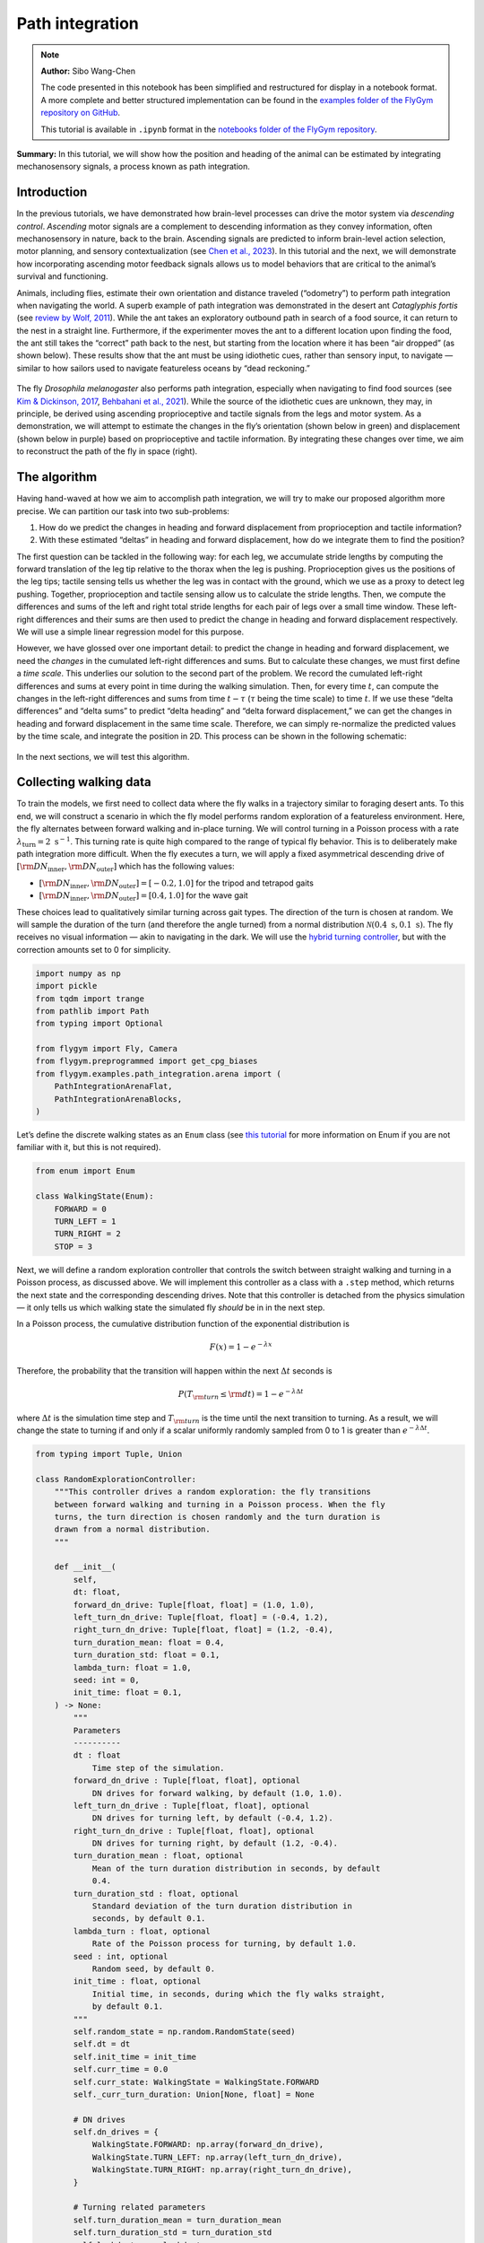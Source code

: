 Path integration
================

.. note::

    **Author:** Sibo Wang-Chen

    The code presented in this notebook has been simplified and
    restructured for display in a notebook format. A more complete and better
    structured implementation can be found in the
    `examples folder of the FlyGym repository on
    GitHub <https://github.com/NeLy-EPFL/flygym/tree/main/flygym/examples/>`__.

    This tutorial is available in ``.ipynb`` format in the
    `notebooks folder of the FlyGym repository <https://github.com/NeLy-EPFL/flygym/tree/main/notebooks>`_.

**Summary:** In this tutorial, we will show how the position and heading
of the animal can be estimated by integrating mechanosensory signals, a
process known as path integration.

Introduction
------------

In the previous tutorials, we have demonstrated how brain-level
processes can drive the motor system via *descending control*.
*Ascending* motor signals are a complement to descending information as
they convey information, often mechanosensory in nature, back to the
brain. Ascending signals are predicted to inform brain-level
action selection, motor planning, and sensory contextualization (see
`Chen et al., 2023 <https://doi.org/10.1038/s41593-023-01281-z>`__). In
this tutorial and the next, we will demonstrate how incorporating
ascending motor feedback signals allows us to model behaviors that are
critical to the animal’s survival and functioning.

Animals, including flies, estimate their own orientation and distance
traveled (“odometry”) to perform path integration when navigating the
world. A superb example of path integration was demonstrated in the desert
ant *Cataglyphis fortis* (see `review by Wolf,
2011 <https://doi.org/10.1242/jeb.038570>`__). While the ant takes an
exploratory outbound path in search of a food source, it can return to
the nest in a straight line. Furthermore, if the experimenter moves the
ant to a different location upon finding the food, the ant still takes
the “correct” path back to the nest, but starting from the location
where it has been “air dropped” (as shown below). These results show
that the ant must be using idiothetic cues, rather than sensory input,
to navigate — similar to how sailors used to navigate featureless oceans
by “dead reckoning.”

.. figure:: https://github.com/NeLy-EPFL/_media/blob/main/flygym/path_integration/pathint_schematic.png?raw=true
   :width: 300

The fly *Drosophila melanogaster* also performs path integration,
especially when navigating to find food sources (see `Kim & Dickinson,
2017 <https://doi.org/10.1016/j.cub.2017.06.026>`__, `Behbahani et al.,
2021 <https://doi.org/10.1016/j.cub.2021.08.006>`__). While the source
of the idiothetic cues are unknown, they may, in principle, be derived
using ascending proprioceptive and tactile signals from the legs and
motor system. As a demonstration, we will attempt to estimate the
changes in the fly’s orientation (shown below in green) and displacement
(shown below in purple) based on proprioceptive and tactile information.
By integrating these changes over time, we aim to reconstruct the path
of the fly in space (right).

.. figure:: https://github.com/NeLy-EPFL/_media/blob/main/flygym/path_integration/pathint_integration.png?raw=true
   :width: 600

The algorithm
-------------

Having hand-waved at how we aim to accomplish path integration, we will
try to make our proposed algorithm more precise. We can partition our
task into two sub-problems:

1. How do we predict the changes in heading and forward displacement
   from proprioception and tactile information?
2. With these estimated “deltas” in heading and forward displacement,
   how do we integrate them to find the position?

The first question can be tackled in the following way: for each leg, we
accumulate stride lengths by computing the forward translation of the
leg tip relative to the thorax when the leg is pushing. Proprioception
gives us the positions of the leg tips; tactile sensing tells us whether
the leg was in contact with the ground, which we use as a proxy to
detect leg pushing. Together, proprioception and tactile sensing allow
us to calculate the stride lengths. Then, we compute the differences and
sums of the left and right total stride lengths for each pair of legs
over a small time window. These left-right differences and their sums
are then used to predict the change in heading and forward displacement
respectively. We will use a simple linear regression model for this
purpose.

However, we have glossed over one important detail: to predict the
change in heading and forward displacement, we need the *changes* in the
cumulated left-right differences and sums. But to calculate these
changes, we must first define a *time scale*. This underlies our
solution to the second part of the problem. We record the cumulated
left-right differences and sums at every point in time during the
walking simulation. Then, for every time :math:`t`, can compute the
changes in the left-right differences and sums from time :math:`t-\tau`
(:math:`\tau` being the time scale) to time :math:`t`. If we use these
“delta differences” and “delta sums” to predict “delta heading” and
“delta forward displacement,” we can get the changes in heading and
forward displacement in the same time scale. Therefore, we can simply
re-normalize the predicted values by the time scale, and integrate the
position in 2D. This process can be shown in the following schematic:


.. figure:: https://github.com/NeLy-EPFL/_media/blob/main/flygym/path_integration/pathint_prediction.png?raw=true
   :width: 400

In the next sections, we will test this algorithm.

Collecting walking data
-----------------------

To train the models, we first need to collect data where the fly walks
in a trajectory similar to foraging desert ants. To this end, we will
construct a scenario in which the fly model performs random exploration
of a featureless environment. Here, the fly alternates between forward
walking and in-place turning. We will control turning in a Poisson
process with a rate :math:`\lambda_\text{turn}=2\text{ s}^{-1}`. This
turning rate is quite high compared to the range of typical fly
behavior. This is to deliberately make path integration more difficult.
When the fly executes a turn, we will apply a fixed asymmetrical
descending drive of
:math:`[{\rm DN}_\text{inner}, {\rm DN}_\text{outer}]` which has the
following values:

-  :math:`[{\rm DN}_\text{inner}, {\rm DN}_\text{outer}] = [-0.2, 1.0]`
   for the tripod and tetrapod gaits
-  :math:`[{\rm DN}_\text{inner}, {\rm DN}_\text{outer}] = [0.4, 1.0]`
   for the wave gait

These choices lead to qualitatively similar turning across gait types.
The direction of the turn is chosen at random. We will sample the
duration of the turn (and therefore the angle turned) from a normal
distribution :math:`\mathcal{N}(0.4\text{ s}, 0.1\text{ s})`. The fly
receives no visual information — akin to navigating in the dark. We will
use the `hybrid turning
controller <https://neuromechfly.org/tutorials/turning.html#implementing-the-hybridturningcontroller-class>`__,
but with the correction amounts set to 0 for simplicity.

.. code-block:: ipython3

    import numpy as np
    import pickle
    from tqdm import trange
    from pathlib import Path
    from typing import Optional
    
    from flygym import Fly, Camera
    from flygym.preprogrammed import get_cpg_biases
    from flygym.examples.path_integration.arena import (
        PathIntegrationArenaFlat,
        PathIntegrationArenaBlocks,
    )


Let’s define the discrete walking states as an ``Enum`` class (see
`this tutorial <https://docs.python.org/3/howto/enum.html>`__ for more
information on Enum if you are not familiar with it, but this is not
required).

.. code-block:: ipython3

    from enum import Enum
    
    class WalkingState(Enum):
        FORWARD = 0
        TURN_LEFT = 1
        TURN_RIGHT = 2
        STOP = 3

Next, we will define a random exploration controller that controls the
switch between straight walking and turning in a Poisson process, as
discussed above. We will implement this controller as a class with a
``.step`` method, which returns the next state and the corresponding
descending drives. Note that this controller is detached from the
physics simulation — it only tells us which walking state the simulated
fly *should* be in in the next step.

In a Poisson process, the cumulative distribution function of the
exponential distribution is

.. math::  F(x) = 1 - e^{-\lambda x} 

Therefore, the probability that the transition will happen within the
next :math:`\Delta t` seconds is

.. math::  P(T_{\rm turn} \leq {\rm d} t) = 1 - e^{-\lambda \Delta t} 

where :math:`\Delta t` is the simulation time step and
:math:`T_{\rm turn}` is the time until the next transition to turning.
As a result, we will change the state to turning if and only if a scalar
uniformly randomly sampled from 0 to 1 is greater than
:math:`e^{-\lambda \Delta t}`.

.. code-block:: ipython3

    from typing import Tuple, Union
    
    class RandomExplorationController:
        """This controller drives a random exploration: the fly transitions
        between forward walking and turning in a Poisson process. When the fly
        turns, the turn direction is chosen randomly and the turn duration is
        drawn from a normal distribution.
        """
    
        def __init__(
            self,
            dt: float,
            forward_dn_drive: Tuple[float, float] = (1.0, 1.0),
            left_turn_dn_drive: Tuple[float, float] = (-0.4, 1.2),
            right_turn_dn_drive: Tuple[float, float] = (1.2, -0.4),
            turn_duration_mean: float = 0.4,
            turn_duration_std: float = 0.1,
            lambda_turn: float = 1.0,
            seed: int = 0,
            init_time: float = 0.1,
        ) -> None:
            """
            Parameters
            ----------
            dt : float
                Time step of the simulation.
            forward_dn_drive : Tuple[float, float], optional
                DN drives for forward walking, by default (1.0, 1.0).
            left_turn_dn_drive : Tuple[float, float], optional
                DN drives for turning left, by default (-0.4, 1.2).
            right_turn_dn_drive : Tuple[float, float], optional
                DN drives for turning right, by default (1.2, -0.4).
            turn_duration_mean : float, optional
                Mean of the turn duration distribution in seconds, by default
                0.4.
            turn_duration_std : float, optional
                Standard deviation of the turn duration distribution in
                seconds, by default 0.1.
            lambda_turn : float, optional
                Rate of the Poisson process for turning, by default 1.0.
            seed : int, optional
                Random seed, by default 0.
            init_time : float, optional
                Initial time, in seconds, during which the fly walks straight,
                by default 0.1.
            """
            self.random_state = np.random.RandomState(seed)
            self.dt = dt
            self.init_time = init_time
            self.curr_time = 0.0
            self.curr_state: WalkingState = WalkingState.FORWARD
            self._curr_turn_duration: Union[None, float] = None
    
            # DN drives
            self.dn_drives = {
                WalkingState.FORWARD: np.array(forward_dn_drive),
                WalkingState.TURN_LEFT: np.array(left_turn_dn_drive),
                WalkingState.TURN_RIGHT: np.array(right_turn_dn_drive),
            }
    
            # Turning related parameters
            self.turn_duration_mean = turn_duration_mean
            self.turn_duration_std = turn_duration_std
            self.lambda_turn = lambda_turn
    
        def step(self):
            """
            Update the fly's walking state.
    
            Returns
            -------
            WalkingState
                The next state of the fly.
            Tuple[float, float]
                The next DN drives.
            """
            # Upon spawning, just walk straight for a bit (init_time) for things to settle
            if self.curr_time < self.init_time:
                self.curr_time += self.dt
                return WalkingState.FORWARD, self.dn_drives[WalkingState.FORWARD]
    
            # Forward -> turn transition
            if self.curr_state == WalkingState.FORWARD:
                # exponential function defining how likely it is that transition will NOT
                # happen in the next time step
                p_nochange = np.exp(-self.lambda_turn * self.dt)
                if self.random_state.rand() > p_nochange:
                    # decide turn duration and direction
                    self._curr_turn_duration = self.random_state.normal(
                        self.turn_duration_mean, self.turn_duration_std
                    )
                    self.curr_state = self.random_state.choice(
                        [WalkingState.TURN_LEFT, WalkingState.TURN_RIGHT]
                    )
                    self.curr_state_start_time = self.curr_time
    
            # Turn -> forward transition
            if self.curr_state in (WalkingState.TURN_LEFT, WalkingState.TURN_RIGHT):
                if self.curr_time - self.curr_state_start_time > self._curr_turn_duration:
                    self.curr_state = WalkingState.FORWARD
                    self.curr_state_start_time = self.curr_time
    
            self.curr_time += self.dt
            return self.curr_state, self.dn_drives[self.curr_state]

As discussed, we will use the hybrid turning controller that we have
implemented previously. However, still missing from the
``HybridTurningController`` class is the ability to find the coordinates
of the leg tips (or any point at all) in the reference frame of the fly.
We will now extend ``HybridTurningController`` to a new
``PathIntegrationController`` class that has a
``.absolute_to_relative_pos`` method that does exactly this. We will add
a ``"stride_diff_unmasked"`` key to the observation that records how
much the leg tips have shifted from the previous simulation time step.
More precisely, for each leg,

.. math::


   \text{stride_diff_unmasked}[i] =
       \text{rel_leg_tip_pos}[i] - \text{rel_leg_tip_pos}[i - 1]

where :math:`\text{rel_leg_tip_pos}[i]` is the position of the tip of
this leg at the :math:`i`-th step.

.. code-block:: ipython3

    from flygym.examples.locomotion import HybridTurningController
    
    
    class PathIntegrationController(HybridTurningController):
        """
        A wrapper of ``HybridTurningController`` that records variables that
        are used to perform path integration.
        """
    
        def __init__(self, *args, **kwargs):
            super().__init__(*args, **kwargs)
            self._last_end_effector_pos: Union[None, np.ndarray] = None
            self.total_stride_lengths_hist = []
            self.heading_estimate_hist = []
            self.pos_estimate_hist = []
    
        def step(self, action):
            """
            Same as ``HybridTurningController.step``, but also records the
            stride for each leg (i.e., how much the leg tip has moved in the
            fly's egocentric frame since the last step) in the observation
            space under the key "stride_diff_unmasked". Note that this
            calculation does not take into account whether the "stride" is
            actually made during a power stroke (i.e., stance phase); it only
            reports the change in end effector positions in an "unmasked"
            manner. The user should post-process it using the contact mask as a
            part of the model.
            """
            obs, reward, terminated, truncated, info = super().step(action)
    
            # Calculate stride since last step for each leg
            ee_pos_rel = self.absolute_to_relative_pos(
                obs["end_effectors"][:, :2], obs["fly"][0, :2], obs["fly_orientation"][:2]
            )
            if self._last_end_effector_pos is None:
                ee_diff = np.zeros_like(ee_pos_rel)
            else:
                ee_diff = ee_pos_rel - self._last_end_effector_pos
            self._last_end_effector_pos = ee_pos_rel
            obs["stride_diff_unmasked"] = ee_diff
    
            return obs, reward, terminated, truncated, info
    
        @staticmethod
        def absolute_to_relative_pos(
            pos: np.ndarray, base_pos: np.ndarray, heading: np.ndarray
        ) -> np.ndarray:
            rel_pos = pos - base_pos
            heading = heading / np.linalg.norm(heading)
            angle = np.arctan2(heading[1], heading[0])
            rot_matrix = np.array(
                [[np.cos(-angle), -np.sin(-angle)], [np.sin(-angle), np.cos(-angle)]]
            )
            pos_rotated = np.dot(rel_pos, rot_matrix.T)
            return pos_rotated


Now, we are ready to write a ``run_simulation`` function that interfaces
the state switching controller with the physics-embedded NeuroMechFly
simulation:

.. code-block:: ipython3

    def run_simulation(
        seed: int = 0,
        running_time: float = 20.0,
        terrain_type: str = "flat",
        gait: str = "tripod",
        output_dir: Optional[Path] = None,
    ):
        contact_sensor_placements = [
            f"{leg}{segment}"
            for leg in ["LF", "LM", "LH", "RF", "RM", "RH"]
            for segment in ["Tibia", "Tarsus1", "Tarsus2", "Tarsus3", "Tarsus4", "Tarsus5"]
        ]
    
        fly = Fly(
            enable_adhesion=True,
            draw_adhesion=True,
            contact_sensor_placements=contact_sensor_placements,
            spawn_pos=(0, 0, 0.25),
        )
    
        if terrain_type == "flat":
            arena = PathIntegrationArenaFlat()
        elif terrain_type == "blocks":
            arena = PathIntegrationArenaBlocks(
                height_range=(0.2, 0.2), x_range=(-50, 50), y_range=(-50, 50)
            )
        else:
            raise ValueError(f"Unknown terrain type: {terrain_type}")
    
        cam = Camera(fly=fly, camera_id="birdeye_cam", play_speed=0.5, timestamp_text=True)
        sim = PathIntegrationController(
            phase_biases=get_cpg_biases(gait),
            fly=fly,
            arena=arena,
            cameras=[cam],
            timestep=1e-4,
            correction_rates={"retraction": (0, 0), "stumbling": (0, 0)},
        )
    
        random_exploration_controller = RandomExplorationController(
            dt=sim.timestep,
            lambda_turn=2,
            seed=seed,
            forward_dn_drive=(1.0, 1.0),
            left_turn_dn_drive=(0.2, 1.0) if gait == "wave" else (-0.2, 1.0),
            right_turn_dn_drive=(1.0, 0.2) if gait == "wave" else (1.0, -0.2),
        )
    
        obs, info = sim.reset(0)
        obs_hist, info_hist, action_hist = [], [], []
        _real_heading_buffer = []
        for i in trange(int(running_time / sim.timestep)):
            walking_state, dn_drive = random_exploration_controller.step()
            action_hist.append(dn_drive)
            obs, reward, terminated, truncated, info = sim.step(dn_drive)
    
            # Get real heading
            orientation_x, orientation_y = obs["fly_orientation"][:2]
            real_heading = np.arctan2(orientation_y, orientation_x)
            _real_heading_buffer.append(real_heading)
    
            obs_hist.append(obs)
            info_hist.append(info)
    
        # Save data if output_dir is provided
        if output_dir is not None:
            output_dir.mkdir(parents=True, exist_ok=True)
            with open(output_dir / "sim_data.pkl", "wb") as f:
                data = {
                    "obs_hist": obs_hist,
                    "info_hist": info_hist,
                    "action_hist": action_hist,
                }
                pickle.dump(data, f)

Let’s run a 1-second simulation and plot the fly’s trajectory:

.. code-block:: ipython3

    from pathlib import Path

    output_dir = Path("outputs/path_integration/")
    output_dir.mkdir(parents=True, exist_ok=True)
    
    run_simulation(
        seed=0, running_time=1.0, terrain_type="flat", gait="tripod", output_dir=output_dir
    )


.. parsed-literal::

    100%|██████████| 10000/10000 [00:36<00:00, 270.96it/s]


.. code-block:: ipython3

    import matplotlib.pyplot as plt
    
    with open(output_dir / "sim_data.pkl", "rb") as f:
        sim_data = pickle.load(f)
    
    trajectory = np.array([obs["fly"][0, :2] for obs in sim_data["obs_hist"]])
    fig, ax = plt.subplots(figsize=(5, 4), tight_layout=True)
    ax.plot(trajectory[:, 0], trajectory[:, 1], label="Trajectory")
    ax.plot([0], [0], "ko", label="Origin")
    ax.legend()
    ax.set_aspect("equal")
    ax.set_xlabel("x position (mm)")
    ax.set_ylabel("y position (mm)")
    fig.savefig(output_dir / "trajectory_sample_1s.png")




.. figure:: https://github.com/NeLy-EPFL/_media/blob/main/flygym/path_integration/trajectory_sample_1s.png?raw=true


We can also plot the recorded shifts in leg tip positions relative to
the fly’s thorax:

.. code-block:: ipython3

    stride_diff_unmasked = np.array(
        [x["stride_diff_unmasked"] for x in sim_data["obs_hist"]]
    )
    t_grid = np.arange(stride_diff_unmasked.shape[0]) * 1e-4
    fig, axs = plt.subplots(3, 1, figsize=(5, 5), tight_layout=True, sharex=True)
    for i, leg_pair in enumerate(["Front", "Middle", "Hind"]):
        ax = axs[i]
        ax.axhline(0, color="k", linestyle="-", lw=1)
        left_ts = stride_diff_unmasked[:, i, :]
        right_ts = stride_diff_unmasked[:, i + 3, :]
        ax.plot(t_grid, left_ts[:, 0], lw=1, label="Left")
        ax.plot(t_grid, right_ts[:, 0], lw=1, label="Right")
        ax.set_ylim(-0.02, 0.02)
        if i == 0:
            ax.legend(ncols=2, loc="lower right")
        if i == 2:
            ax.set_xlabel("Time (s)")
        ax.set_ylabel("x offset (mm)")
        ax.set_title(f"{leg_pair} legs")
        fig.savefig(output_dir / "ee_shift_1s.png")



.. figure:: https://github.com/NeLy-EPFL/_media/blob/main/flygym/path_integration/ee_shift_1s.png?raw=true


This plot shows the time series of the change in the x position (along
the anterior-posterior axis) of the leg tips from the previous time
step. Note that the values can be both positive and negative. This is
because we are simply reporting the shift in the claw positions without
taking into account whether the legs are in stance or swing yet.

In the NeuroMechFly v2 paper, we ran 15 trials with different random
seeds for each of the three gaits: tripod gait, tetrapod gait, and wave
gait. Each trial was 20 seconds long. In this tutorial, we will use only
5 trials for the tripod gait. We have uploaded the simulation data of
all trials to a SFTP server. Instead of running these simulations
yourself (which would take roughly 20 minutes on a machine with 5+
cores), you can simply download the data by running the following code
block:

.. code-block:: ipython3

    # TODO. We are working with our IT team to set up a gateway to share these data publicly
    # in a secure manner. We aim to update this by the end of June. Please reach out to us
    # by email in the meantime.

.. code-block:: ipython3

    exploration_data_dir = (
        Path.home() / "Data/flygym_demo_data/path_integration/random_exploration/"
    )
    if not exploration_data_dir.is_dir():
        raise FileNotFoundError(
            "Pregenerated simulation data not found. Please download it from TODO."
        )
    else:
        print(f"[OK] Pregenerated simulation data found. Ready to proceed.")


.. parsed-literal::

    [OK] Pregenerated simulation data found. Ready to proceed.


Extracting input and target variables from simulation data
----------------------------------------------------------

Let’s start by loading basic information — time series of end effector
positions, ground contact forces, descending drives, fly orientation,
and fly position — from the simulation data files.

.. code-block:: ipython3

    import gc
    from typing import Dict
    
    
    def load_trial_data(trial_dir: Path) -> Dict[str, np.ndarray]:
        """Load simulation data from trial.
        The difference between ``load_trial_data`` and ``extract_variables`` is
        that the former loads the raw data from the trial (i.e., physics
        simulation). The latter extracts variables from these raw data subject
        to additional parameters such as time scale. For each trial, we only
        call ``load_trial_data`` once, but we may call ``extract_variables``
        multiple times with different parameters.
    
        Parameters
        ----------
        trial_dir : Path
            Path to the directory containing the trial data saved in
            ``exploration.run_simulation``.
    
        Returns
        -------
        Dict[str, np.ndarray]
            Dictionary containing the following keys, each mapping to a time
            series saved as a numpy array:
            * "end_effector_pos_diff": End effector positions.
            * "contact_force": Contact forces.
            * "dn_drive": DN drives.
            * "fly_orientation_xy": Fly orientation in the form of a unit vector
              on the xy plane.
            * "fly_orientation_angle": Fly orientation in the form of an angle
              in radians.
            * "fly_pos": Fly position.
        """
        with open(trial_dir / "sim_data.pkl", "rb") as f:
            sim_data = pickle.load(f)
        obs_hist = sim_data["obs_hist"]
    
        # End effector positions
        end_effector_pos_diff = np.array(
            [obs["stride_diff_unmasked"] for obs in obs_hist], dtype=np.float32
        )
    
        # Contact forces
        contact_force_ts = np.array(
            [obs["contact_forces"] for obs in obs_hist], dtype=np.float32
        )
        contact_force_ts = np.linalg.norm(contact_force_ts, axis=2)  # calc force magnitude
        contact_force_ts = contact_force_ts.reshape(-1, 6, 6).sum(axis=2)  # total per leg
    
        # Fly position
        fly_pos_ts = np.array([obs["fly"][0, :2] for obs in obs_hist], dtype=np.float32)
    
        # Heading
        fly_orientation_xy = np.array(
            [obs["fly_orientation"][:2] for obs in obs_hist], dtype=np.float32
        )
        fly_orientation_angle = np.arctan2(
            fly_orientation_xy[:, 1], fly_orientation_xy[:, 0]
        )
    
        # Clear RAM right away manually to avoid memory fragmentation
        del sim_data
        gc.collect()
    
        return {
            "end_effector_pos_diff": end_effector_pos_diff.astype(np.float32),
            "contact_force": contact_force_ts.astype(np.float32),
            "fly_orientation_xy": fly_orientation_xy.astype(np.float32),
            "fly_orientation_angle": fly_orientation_angle.astype(np.float32),
            "fly_pos": fly_pos_ts.astype(np.float32),
        }

.. code-block:: ipython3

    trial_data = []
    num_trials = 5
    for seed in range(num_trials):
        print(f"Loading trial {seed + 1} of {num_trials}...")
        trial_dir = exploration_data_dir / f"seed={seed}_gait=tripod"
        data = load_trial_data(trial_dir)
        trial_data.append(data)


.. parsed-literal::

    Loading trial 1 of 5...
    Loading trial 2 of 5...
    Loading trial 3 of 5...
    Loading trial 4 of 5...
    Loading trial 5 of 5...


.. code-block:: ipython3

    trial_data[0].keys()




.. parsed-literal::

    dict_keys(['end_effector_pos_diff', 'contact_force', 'fly_orientation_xy', 'fly_orientation_angle', 'fly_pos'])



We will perform some sanity tests on the data. As before, we can
visualize the per-step change in end effector (leg tip) positions over 1
second of simulation, but this time in 2D:

.. code-block:: ipython3

    data = trial_data[0]
    fig, axs = plt.subplots(1, 3, figsize=(9, 3), tight_layout=True)
    for i, leg_pair in enumerate(["Front", "Middle", "Hind"]):
        ax = axs[i]
        ax.axvline(0, color="k", linestyle="--", lw=1)
        ax.axhline(0, color="k", linestyle="--", lw=1)
        ax.plot(
            data["end_effector_pos_diff"][10000:20000, i, 0],
            data["end_effector_pos_diff"][10000:20000, i, 1],
            lw=1,
            label="Left",
        )
        ax.plot(
            data["end_effector_pos_diff"][10000:20000, i + 3, 0],
            data["end_effector_pos_diff"][10000:20000, i + 3, 1],
            lw=1,
            label="Right"
        )
        ax.set_aspect("equal")
        ax.set_xlim(-0.02, 0.02)
        ax.set_ylim(-0.02, 0.02)
        ax.set_title(f"{leg_pair} leg tips")
        if i == 0:
            ax.set_xlabel("x offset (mm)")
            ax.set_ylabel("y offset (mm)")
            ax.legend(ncols=2, loc="lower center")
    fig.savefig(output_dir / "ee_shift_2d.png")



.. figure:: https://github.com/NeLy-EPFL/_media/blob/main/flygym/path_integration/ee_shift_2d.png?raw=true


.. code-block:: ipython3

    t_grid = np.arange(data["contact_force"].shape[0]) * 1e-4
    fig, axs = plt.subplots(3, 1, figsize=(9, 6), tight_layout=True, sharex=True)
    for i, leg_pair in enumerate(["Front", "Middle", "Hind"]):
        ax = axs[i]
        ax.plot(t_grid, data["contact_force"][:, i], lw=1, label="Left")
        ax.plot(t_grid, data["contact_force"][:, i + 3], lw=1, label="Right")
        ax.set_xlim(2.5, 3)
        ax.set_ylim(0, 30)
        ax.set_title(f"{leg_pair} leg contact force")
        ax.set_ylabel("Force (mN)")
        if i == 2:
            ax.set_xlabel("Time (s)")
        if i == 0:
            ax.legend(ncols=2, loc="upper right")
    fig.savefig(output_dir / "ee_contact_force.png")



.. figure:: https://github.com/NeLy-EPFL/_media/blob/main/flygym/path_integration/ee_contact_force.png?raw=true


From the contact force time series, we can observe that:

1. There are roughly 6 groups of non-zero blocks per time series. These
   are the 6 stance phases per line over the period of 0.5 seconds (the
   CPG frequency is 12 Hz).
2. The two sides are not necessarily symmetrical. This is because the
   fly might turn during walking.
3. The hind leg has a lower signal-to-noise ratio than the front and
   middle legs.

Next, we will inspect the fly’s orientation and position:

.. code-block:: ipython3

    fig, axs = plt.subplots(1, 2, figsize=(8, 3), tight_layout=True)
    
    unwrapped_heading = np.unwrap(data["fly_orientation_angle"])
    axs[0].plot(t_grid, np.rad2deg(unwrapped_heading), lw=1, color="k")
    axs[0].set_xlabel("Time (s)")
    axs[0].set_ylabel(r"Heading ($^\circ$)")
    axs[0].set_title("Fly heading")
    
    axs[1].plot(data["fly_pos"][:, 0], data["fly_pos"][:, 1], lw=1, color="k")
    axs[1].plot([0], [0], "ko", label="Origin")
    axs[1].set_aspect("equal")
    axs[1].set_xlabel("x position (mm)")
    axs[1].set_ylabel("y position (mm)")
    axs[1].legend(loc="lower right")
    axs[1].set_title("Fly trajectory")
    
    fig.savefig(output_dir / "heading_and_trajectory.png")



.. figure:: https://github.com/NeLy-EPFL/_media/blob/main/flygym/path_integration/heading_and_trajectory.png?raw=true


Recall the algorithm that we have proposed. To train the models, we need
to collect the following *input* variables to the model:

-  Difference in the left-right *sum* of cumulated stride lengths,
   ``stride_total_diff_lrsum``
-  Difference in the left-right *difference* of cumulated stride
   lengths, ``stride_total_diff_lrdiff``

… and the following *target* variables (i.e., what the models are
supposed to predict):

-  Difference in the fly’s heading, ``heading_diff``
-  Difference in the fly’s total forward displacement,
   ``forward_disp_total_diff``

There are two things to note here:

1. We have not implemented the calculation of stride lengths yet;
   ``stride_diff_unmasked`` is only the shift of the leg tip position
   from one time step to the next.
2. As discussed in the Algorithm section, the differences above are
   calculated over a predefined time scale :math:`\tau`.

To calculate the cumulated stride lengths given
``stride_diff_unmasked``, we need to mask it with a boolean time series
indicating whether the leg is “pushing” (as opposed to swinging) before
taking the cumulative sum. More precisely,

.. math::

    
   \begin{gather*}
       \text{stride_total}[0] = 0 \\
       \text{stride_total}[i] = \text{stride_total}[i - 1] +
           \big( \text{mask}[i] \cdot \text{ stride_diff_unmasked}[i] \big)
       \quad \text{for } i > 0
   \end{gather*}

where :math:`\text{mask}[i]` is a boolean indicating whether the leg is
in the power stroke (push). In our example, we will use the ground
contact force to determine if the leg is in contact with the floor. If
it is, then the leg is executing a power stroke. We will use a threshold
of 0.5 mN, 1 mN, and 3mN for the front, middle, and hind legs
respectively.

Once we have the cumulative stride lengths for each leg, we can
calculate how it changes over the predefined time scale :math:`\tau`:

.. math::


   \text{stride_total_diff}[i] =
       \text{stride_total}[i] - \text{stride_total}[i - \text{window_len}]

where :math:`\text{window_len} = \tau / \Delta t` is the number of
simulation steps over the time scale :math:`\tau`.

With this, we can finally calculate the changes in the left-right sum
and left-right difference of cumulative stride lengths for each leg pair
over time:

.. math::


   \begin{align*}
       \text{stride_total_diff_lrsum}[i] &= 
           \text{stride_total_diff}_\text{left}[i] +
           \text{stride_total_diff}_\text{right}[i] \\
       \text{stride_total_diff_lrdiff}[i] &= 
           \text{stride_total_diff}_\text{left}[i] -
           \text{stride_total_diff}_\text{right}[i] \\
   \end{align*}

Having extracted the *input* variables, we will next extract the target
*output* variables: the changes in the fly’s heading and forward
displacement over the same time scale.

Calculating the change in the fly’s heading is straightforward: for each
simulation step :math:`i`,

.. math::


   \text{heading_diff}[i] = \text{heading}[i] - \text{heading}[i - \text{window_len}]
   \quad \text{wrapped to $[-\pi, \pi)$}

where :math:`\text{heading}` is the heading angle.

To calculate the change in the fly’s forward displacement, we first have to
accumulate the forward displacement from one step to the next over the
whole simulation. We will call this variable
:math:`\text{forward_disp}`. This sounds simply like the total travel
distance, but the critical difference is that at the scale of single
simulation steps, we discard lateral movements. Then, similar to the
change in heading, we can simply calculate the cumulative forward
displacement over the time period of :math:`\tau`:

.. math::


   \begin{gather*}
       \text{forward_disp}[0] = 0, \\
       \text{forward_disp}[i] =
           \text{forward_disp}[i - 1] + \text{d_forward_disp}[i]
       \quad\text{for } i > 0
   \end{gather*}

where

.. math::


   \text{d_forward_disp}[i] = (\overrightarrow{\text{position}}[i] -
           \overrightarrow{\text{position}}[i - 1]) \cdot
           \begin{bmatrix}
               \cos(\text{heading}[i])\\
               \sin(\text{heading}[i])
           \end{bmatrix}

where :math:`\overrightarrow{\text{position}}[i]` is the fly’s vector
position (x-y) at simulation step :math:`i`.

With this, the change in total forward displacement is:

.. math::


   \text{forward_disp_diff}[i] =
       \text{forward_disp}[i] -
       \text{forward_disp}[i - \text{window_len}]

Let’s implement a function that extracts these variables:

.. code-block:: ipython3

    def extract_variables(
        trial_data: Dict[str, np.ndarray],
        time_scale: float,
        contact_force_thr: Tuple[float, float, float],
        dt: float = 1e-4,
    ) -> Dict[str, np.ndarray]:
        """
        Extract variables used for path integration from trial data.
        The difference between ``load_trial_data`` and ``extract_variables`` is
        that the former loads the raw data from the trial (i.e., physics
        simulation). The latter extracts variables from these raw data subject
        to additional parameters such as time scale. For each trial, we only
        call ``load_trial_data`` once, but we may call ``extract_variables``
        multiple times with different parameters.
    
        Parameters
        ----------
        trial_data : Dict[str, np.ndarray]
            Dictionary containing trial data.
        time_scale : float
            Time scale for path integration.
        contact_force_thr : Tuple[float, float, float]
            Thresholds for contact forces. These are used to determine whether
            a leg is in contact with the ground.
        dt : float, optional
            Time step of the physics simulation in the trial, by default 1e-4.
        """
        window_len = int(time_scale / dt)
        # contact force thresholds: (3,) -> (6,), for both sides
        contact_force_thr = np.array([*contact_force_thr, *contact_force_thr])
    
        # Mechanosensory signal ==========
        # Calculate total stride (Σstride) for each side
        stride_left = trial_data["end_effector_pos_diff"][:, :3, 0]  # (L, 3)
        stride_right = trial_data["end_effector_pos_diff"][:, 3:, 0]  # (L, 3)
        contact_mask = trial_data["contact_force"] > contact_force_thr[None, :]  # (L, 6)
        stride_left = (stride_left * contact_mask[:, :3])
        stride_right = (stride_right * contact_mask[:, 3:])
        stride_total_left = np.cumsum(stride_left, axis=0)
        stride_total_right = np.cumsum(stride_right, axis=0)
    
        # Calculate difference in Σstride over proprioceptive time window (ΔΣstride)
        stride_total_diff_left = (
            stride_total_left[window_len:] - stride_total_left[:-window_len]
        )
        stride_total_diff_right = (
            stride_total_right[window_len:] - stride_total_right[:-window_len]
        )
    
        # Calculate sum and difference in ΔΣstride over two sides
        stride_total_diff_lrsum = stride_total_diff_left + stride_total_diff_right
        stride_total_diff_lrdiff = stride_total_diff_left - stride_total_diff_right
    
        # Change in locomotion state (heading & displacement) ==========
        # Calculate change in fly orientation over proprioceptive time window (Δheading)
        fly_orientation_xy = trial_data["fly_orientation_xy"]
        fly_orientation_angle = trial_data["fly_orientation_angle"]
        heading_diff = (
            fly_orientation_angle[window_len:] - fly_orientation_angle[:-window_len]
        )
        heading_diff = (heading_diff + np.pi) % (2 * np.pi) - np.pi  # wrap to [-π, π]
    
        # Same for displacement projected in the direction of fly's heading
        # Use projection formula: proj_v(u) = (u · v) / (v · v) * v where v is the fly's
        # heading vector and u is the change in position
        fly_disp_xy = np.diff(trial_data["fly_pos"], axis=0, prepend=0)
        fly_orientation_xy_norm = np.linalg.norm(fly_orientation_xy, axis=1)
        fly_orientation_xy_unit = fly_orientation_xy / fly_orientation_xy_norm[:, None]
        udotv = np.sum(fly_disp_xy * fly_orientation_xy_unit, axis=1)
        vdotv = np.sum(fly_orientation_xy_unit * fly_orientation_xy_unit, axis=1)
        forward_disp_mag = udotv / vdotv
        forward_disp_total = np.cumsum(forward_disp_mag)
        forward_disp_total_diff = (
            forward_disp_total[window_len:] - forward_disp_total[:-window_len]
        )
    
        return {
            "stride_total_diff_lrsum": stride_total_diff_lrsum.astype(np.float32),
            "stride_total_diff_lrdiff": stride_total_diff_lrdiff.astype(np.float32),
            "heading_diff": heading_diff.astype(np.float32),
            "forward_disp_total_diff": forward_disp_total_diff.astype(np.float32),
        }


Let’s use this function to extract the input and target variables at a
time scale of 0.32 s using a contact force threshold of 0.5 mN, 1 mN,
and 3 mN for the front, middle, and hind legs respectively:

.. code-block:: ipython3

    time_scale = 0.32
    contact_force_thr = (0.5, 1, 3)
    extracted_variables = [
        extract_variables(data, time_scale, contact_force_thr) for data in trial_data
    ]

We are trying to predict the change in forward displacement from the
changes in left-right sums, and the change in heading from the
left-right differences. Let’s plot these variable in one trial to decide
if these are qualitatively good predictors:

.. code-block:: ipython3

    ext_vars = extracted_variables[0]
    t_grid_trim = t_grid[-ext_vars["stride_total_diff_lrsum"].shape[0] :]
    fig, axs = plt.subplots(2, 1, figsize=(9, 6), tight_layout=True, sharex=True)
    
    axs[0].axhline(0, color="k", linestyle="--", lw=1)
    for i, leg in enumerate(["Front", "Middle", "Hind"]):
        axs[0].plot(
            t_grid_trim,
            -ext_vars["stride_total_diff_lrsum"][:, i],
            lw=1,
            label=f"ΔL-R sum ({leg.lower()})",
        )
    axs[0].plot(
        t_grid_trim,
        ext_vars["forward_disp_total_diff"],
        lw=2,
        color="k",
        label="Δforward displacement",
    )
    axs[0].legend(loc="upper center", ncol=4)
    axs[0].set_ylabel("Length (mm)")
    axs[0].set_ylim(-2, 10)
    axs[0].set_title("Δforward displacement predictors and target")
    
    axs[1].axhline(0, color="k", linestyle="--", lw=1)
    for i, leg in enumerate(["Front", "Middle", "Hind"]):
        axs[1].plot(
            t_grid_trim,
            -ext_vars["stride_total_diff_lrdiff"][:, i],
            lw=1,
            label=f"ΔL-R difference ({leg.lower()})",
        )
    axs[1].plot(
        t_grid_trim,
        -ext_vars["heading_diff"],
        lw=2,
        color="k",
        label="Δheading",
    )
    axs[1].legend(loc="upper center", ncol=4)
    axs[1].set_ylabel("Length (mm)")
    axs[1].set_xlabel("Time (s)")
    axs[1].set_ylim(-6, 6)
    axs[1].set_title("Δheading predictors and target")
    
    fig.savefig(output_dir / "pathint_predictors_and_target.png")




.. figure:: https://github.com/NeLy-EPFL/_media/blob/main/flygym/path_integration/pathint_predictors_and_target.png?raw=true


We observe that the inputs (blue, orange, and green lines) indeed seem
to be good predictors of the target (black lines). Next, we will train
the prediction models based on our proposed algorithm.

Training models to predict changes in locomotor state
-----------------------------------------------------

Once the input and target variables have been extracted, training the
models themselves is relatively easy. As discussed, we will train two
linear models to predict the changes in forward displacement and heading
using changes in the left-right sums and differences in cumulative
stride lengths:

.. math::


   \begin{align*}
       \text{heading_diff_pred}[i] &=
           \sum_{pos\in\{\text{front}, \text{middle}, \text{hind}\}}
               \big(
                   k_{pos}^{({\rm h})} \cdot \text{stride_total_diff_lrsum}_{pos}[i]
               \big) + b^{({\rm h})} \\
       \text{forward_disp_diff_pred}[i] &=
           \sum_{pos\in\{\text{front}, \text{middle}, \text{hind}\}}
               \big(
                   k_{pos}^{({\rm fd})} \cdot \text{stride_total_diff_lrdiff}_{pos}[i]
               \big) + b^{({\rm fd})} \\
   \end{align*}

where :math:`\text{heading_diff_pred}` and
:math:`\text{forward_disp_diff_pred}` are the model’s predictions of
:math:`\text{heading_diff}` and :math:`\text{forward_disp_diff}`;
:math:`k_{pos}^{({\rm h})}`, :math:`b^{({\rm h})}`,
:math:`k_{pos}^{({\rm fd})}`, and :math:`b^{({\rm fd})}` are the
parameters to be fitted. While we are using all three pairs of legs in
this example, a different set of legs can be used instead.

Recall that we have 5 trials per gait type. We will concatenate the 
first 4 trials to form the training set, and then use the last trial for
testing.

.. code-block:: ipython3

    stride_total_diff_lrsum_train = np.concatenate(
        [ext_vars["stride_total_diff_lrsum"] for ext_vars in extracted_variables[:4]]
    )
    stride_total_diff_lrdiff_train = np.concatenate(
        [ext_vars["stride_total_diff_lrdiff"] for ext_vars in extracted_variables[:4]]
    )
    heading_diff_train = np.concatenate(
        [ext_vars["heading_diff"] for ext_vars in extracted_variables[:4]]
    )
    forward_disp_total_diff_train = np.concatenate(
        [ext_vars["forward_disp_total_diff"] for ext_vars in extracted_variables[:4]]
    )
    stride_total_diff_lrsum_test = extracted_variables[4]["stride_total_diff_lrsum"]
    stride_total_diff_lrdiff_test = extracted_variables[4]["stride_total_diff_lrdiff"]
    heading_diff_test = extracted_variables[4]["heading_diff"]
    forward_disp_total_diff_test = extracted_variables[4]["forward_disp_total_diff"]


Then, we will train the linear models using the ``LinearRegression``
class from scikit-learn.

.. code-block:: ipython3

    from sklearn.linear_model import LinearRegression
    
    
    def fit_1d_linear_model(x: np.ndarray, y: np.ndarray) -> Tuple[LinearRegression, float]:
        model = LinearRegression()
        model.fit(x, y)
        r2 = model.score(x, y)
        return model, r2
    
    
    heading_model, heading_model_r2 = fit_1d_linear_model(
        stride_total_diff_lrdiff_train, heading_diff_train
    )
    fwd_disp_model, fwd_disp_model_r2 = fit_1d_linear_model(
        stride_total_diff_lrsum_train, forward_disp_total_diff_train
    )
    print("Δheading model:")
    print(f"  coefficients (front, middle, hind legs): {heading_model.coef_}")
    print(f"  intercept: {heading_model.intercept_}")
    print(f"  r2 score (training set): {heading_model_r2}")
    print("Δforward displacement model:")
    print(f"  coefficients (front, middle, hind legs): {fwd_disp_model.coef_}")
    print(f"  intercept: {fwd_disp_model.intercept_}")
    print(f"  r2 score (training set): {fwd_disp_model_r2}")


.. parsed-literal::

    Δheading model:
      coefficients (front, middle, hind legs): [0.24994847 0.18084855 0.02075428]
      intercept: -0.006393308751285076
      r2 score (training set): 0.961056459682645
    Δforward displacement model:
      coefficients (front, middle, hind legs): [-0.5035825  -0.3369246   0.00302732]
      intercept: 0.49183177947998047
      r2 score (training set): 0.9717244581507696


Integrating changes in locomotor state to estimate position
-----------------------------------------------------------

Now that we have built models that can estimate the changes in heading
and forward displacement, we will integrate these changes to estimate
the fly’s location in space. To do this, we essentially reverse the
process of extracting the change signals: whereas previously we have
taken the per-step changes in cumulative stride lengths as an estimation
of instantaneous changes, we will now sum these changes as an
approximation of continuous integration.

More formally, from the model-predicted change in heading,
:math:`\text{heading_diff_pred}`, the estimated heading can be given
by

.. math::


   \text{heading_pred}[i] =
       \sum_{i'=0}^i \frac{\text{heading_diff_pred}[i']}{\text{window_len}}

where, once again, :math:`\text{window_len} = \tau / \Delta t` is the
number of simulation steps over the time scale :math:`\tau`.

To obtain the estimated position vector,
:math:`\overrightarrow{\text{position_pred}}`, we have to take into
account the fact that the change in *forward* displacement must be
integrated in the direction of the fly’s instantaneous heading:

.. math::


   \overrightarrow{\text{position_pred}}[i] =
       \sum_{i'=0}^i \frac{\text{fwd_disp_diff_pred}[i']}{\text{window_len}}
       \begin{bmatrix}
           \cos(\text{heading_pred}[i'])\\
           \sin(\text{heading_pred}[i'])
       \end{bmatrix}

We will now implement this integration logic:

.. code-block:: ipython3

    from typing import Callable
    
    
    def path_integrate(
        trial_data: Dict[str, np.ndarray],
        heading_model: Callable,
        displacement_model: Callable,
        time_scale: float,
        contact_force_thr: Tuple[float, float, float],
        dt: float = 1e-4,
    ):
        """
        Perform path integration on trial data.
    
        Parameters
        ----------
        trial_data : Dict[str, np.ndarray]
            Dictionary containing trial data.
        heading_model : Callable
            Model for predicting change in heading.
        displacement_model : Callable
            Model for predicting change in displacement.
        time_scale : float
            Time scale for path integration.
        contact_force_thr : Tuple[float, float, float]
            Thresholds for contact forces. These are used to determine whether
            a leg is in contact with the ground.
        dt : float
            Time step of the physics simulation in the trial.
    
        Returns
        -------
        Dict[str, np.ndarray]
            Dictionary containing the following keys:
            * "heading_pred": Predicted heading.
            * "heading_actual": Actual heading.
            * "pos_pred": Predicted position.
            * "pos_actual": Actual position.
            * "heading_diff_pred": Predicted change in heading.
            * "heading_diff_actual": Actual change in heading.
            * "displacement_diff_pred": Predicted change in displacement.
            * "displacement_diff_actual": Actual change in displacement.
        """
        window_len = int(time_scale / dt)
        variables = extract_variables(
            trial_data, time_scale=time_scale, contact_force_thr=contact_force_thr, dt=dt
        )
    
        # Integrate heading
        heading_diff_pred = heading_model(variables["stride_total_diff_lrdiff"])
        heading_pred = np.cumsum(heading_diff_pred / window_len)
        # Path int. not performed when not enough data is available. Start from the real
        # heading at the moment when path int. actually starts.
        hx_start, hy_start = trial_data["fly_orientation_xy"][window_len, :]
        real_heading_start = np.arctan2(hy_start, hx_start)
        heading_pred += real_heading_start
    
        # Integrate displacement
        displacement_diff_pred = displacement_model(variables["stride_total_diff_lrsum"])
        displacement_diff_x_pred = np.cos(heading_pred) * displacement_diff_pred
        displacement_diff_y_pred = np.sin(heading_pred) * displacement_diff_pred
        pos_x_pred = np.cumsum(displacement_diff_x_pred / window_len)
        pos_y_pred = np.cumsum(displacement_diff_y_pred / window_len)
        pos_x_pred += trial_data["fly_pos"][window_len, 0]
        pos_y_pred += trial_data["fly_pos"][window_len, 1]
        pos_pred = np.concatenate([pos_x_pred[:, None], pos_y_pred[:, None]], axis=1)
    
        # Pad with NaN where prediction not available
        padding = np.full(window_len, np.nan)
        heading_pred = np.concatenate([padding, heading_pred])
        pos_pred = np.concatenate([np.full((window_len, 2), np.nan), pos_pred], axis=0)
        heading_diff_pred = np.concatenate([padding, heading_diff_pred])
        heading_diff_actual = np.concatenate([padding, variables["heading_diff"]])
        displacement_diff_pred = np.concatenate([padding, displacement_diff_pred])
        displacement_diff_actual = np.concatenate(
            [padding, variables["forward_disp_total_diff"]]
        )
    
        return {
            "heading_pred": heading_pred,
            "heading_actual": trial_data["fly_orientation_angle"],
            "pos_pred": pos_pred,
            "pos_actual": trial_data["fly_pos"],
            "heading_diff_pred": heading_diff_pred,
            "heading_diff_actual": heading_diff_actual,
            "displacement_diff_pred": displacement_diff_pred,
            "displacement_diff_actual": displacement_diff_actual,
        }

We can run this function on the last trial, which has been reserved for
testing:

.. code-block:: ipython3

    path_integration_res = path_integrate(
        trial_data[4],
        heading_model.predict,  # this is LinearRegression's method for making prediction
        fwd_disp_model.predict,  # "
        time_scale,
        contact_force_thr,
    )

… and inspect the time series of predicted vs. actual changes in heading
and forward displacement on this test dataset.

.. code-block:: ipython3

    fig, axs = plt.subplots(2, 1, figsize=(6, 4), tight_layout=True, sharex=True)
    
    axs[0].plot(
        t_grid,
        np.rad2deg(path_integration_res["heading_diff_actual"]),
        lw=1,
        color="black",
        label="Actual",
    )
    axs[0].plot(
        t_grid,
        np.rad2deg(path_integration_res["heading_diff_pred"]),
        lw=1,
        color="tab:red",
        label="Predicted",
    )
    axs[0].set_ylabel(r"Δheading ($^\circ$)")
    axs[0].set_ylim(-90, 90)
    axs[0].legend(loc="lower left", ncols=2)
    
    axs[1].plot(
        t_grid,
        np.rad2deg(path_integration_res["displacement_diff_actual"]),
        lw=1,
        color="black",
        label="Actual",
    )
    axs[1].plot(
        t_grid,
        np.rad2deg(path_integration_res["displacement_diff_pred"]),
        lw=1,
        color="tab:red",
        label="Predicted",
    )
    axs[1].set_ylabel("Δfwd. disp. (mm)")
    axs[1].set_ylim(50, 300)
    axs[1].legend(loc="lower left", ncols=2)
    axs[1].set_xlabel("Time (s)")
    fig.savefig(output_dir / "path_integration_diff.png")



.. figure:: https://github.com/NeLy-EPFL/_media/blob/main/flygym/path_integration/path_integration_diff.png?raw=true
   :width: 500


Similarly, we can plot the integrated estimation of heading and total
forward displacement:

.. code-block:: ipython3

    fig, axs = plt.subplots(2, 1, figsize=(6, 4), tight_layout=True, sharex=True)
    
    axs[0].plot(
        t_grid,
        np.rad2deg(np.unwrap(path_integration_res["heading_actual"])),
        lw=1,
        color="black",
        label="Actual",
    )
    axs[0].plot(
        t_grid,
        np.rad2deg(path_integration_res["heading_pred"]),
        lw=1,
        color="tab:red",
        label="Predicted",
    )
    axs[0].set_ylabel(r"Heading ($^\circ$)")
    axs[0].legend(loc="lower left", ncols=2)
    
    fwd_disp_total_actual = np.cumsum(
        np.nan_to_num(path_integration_res["displacement_diff_actual"])
    ) / (time_scale / 1e-4)
    fwd_disp_total_pred = np.cumsum(
        np.nan_to_num(path_integration_res["displacement_diff_pred"])
    ) / (time_scale / 1e-4)
    axs[1].plot(
        t_grid,
        fwd_disp_total_actual,
        lw=1,
        color="black",
        label="Actual",
    )
    axs[1].plot(
        t_grid,
        fwd_disp_total_pred,
        lw=1,
        color="tab:red",
        label="Predicted",
    )
    axs[1].set_ylabel("Cumulative fwd. disp. (mm)")
    axs[1].legend(loc="lower right", ncols=2)
    axs[1].set_xlabel("Time (s)")
    
    fig.savefig(output_dir / "path_integration_cumulative.png")



.. figure:: https://github.com/NeLy-EPFL/_media/blob/main/flygym/path_integration/path_integration_cumulative.png?raw=true
   :width: 500

Finally, we can plot the estimated and true trajectories of the fly:

.. code-block:: ipython3

    fig, ax = plt.subplots(figsize=(4, 4), tight_layout=True)
    
    ax.plot(
        path_integration_res["pos_actual"][:, 0],
        path_integration_res["pos_actual"][:, 1],
        lw=1,
        color="black",
        label="Actual",
    )
    ax.plot(
        path_integration_res["pos_pred"][:, 0],
        path_integration_res["pos_pred"][:, 1],
        lw=1,
        color="tab:red",
        label="Predicted",
    )
    ax.plot([0], [0], "ko", label="Origin")
    ax.set_aspect("equal")
    ax.set_xlabel("x position (mm)")
    ax.set_ylabel("y position (mm)")
    ax.set_xlim(-50, 50)
    ax.set_ylim(-50, 50)
    ax.legend(loc="lower left")
    fig.savefig(output_dir / "path_integration_trajectory.png")



.. figure:: https://github.com/NeLy-EPFL/_media/blob/main/flygym/path_integration/path_integration_trajectory.png?raw=true
   :width: 500


We can observe that, although the model gives excellent predictions in
heading and forward displacement, small errors in heading can lead to
larger errors in the final position estimation. This is simply due to
the fact that walking straight in a slightly wrong direction amplifies
the error in the estimated position. Therefore, while path integration
based solely on idiothetic cues is possible, calibration of the
integrator based on sensory inputs appears to be critical.
